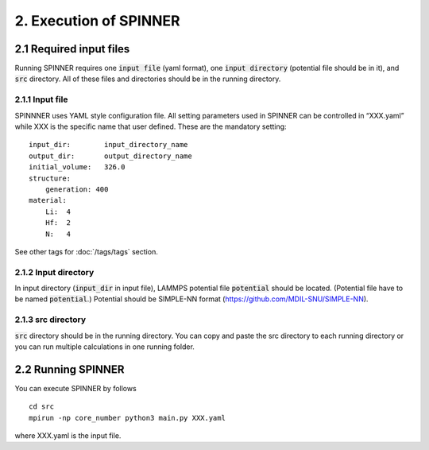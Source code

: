 =======================
2. Execution of SPINNER
=======================

2.1 Required input files
========================
Running SPINNER requires one :code:`input file` (yaml format), one :code:`input directory` (potential file should be in it), and :code:`src` directory. All of these files and directories should be in the running directory.

2.1.1 Input file
----------------
SPINNNER uses YAML style configuration file. All setting parameters used in SPINNER can be controlled in “XXX.yaml” while XXX is the specific name that user defined. These are the mandatory setting:

::

  input_dir:        input_directory_name
  output_dir:       output_directory_name
  initial_volume:   326.0
  structure:
      generation: 400
  material:
      Li:  4
      Hf:  2
      N:   4

See other tags for :doc:`/tags/tags` section. 

2.1.2 Input directory
---------------------
In input directory (:code:`input_dir` in input file), LAMMPS potential file :code:`potential` should be located. (Potential file have to be named :code:`potential`.) Potential should be SIMPLE-NN format (https://github.com/MDIL-SNU/SIMPLE-NN).

2.1.3 src directory
-------------------
:code:`src` directory should be in the running directory. You can copy and paste the src directory to each running directory or you can run multiple calculations in one running folder.

2.2 Running SPINNER
===================

You can execute SPINNER by follows

::

  cd src
  mpirun -np core_number python3 main.py XXX.yaml

where XXX.yaml is the input file.
